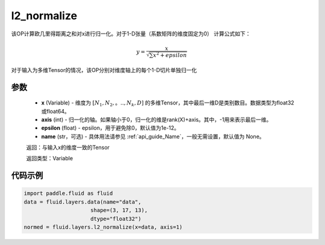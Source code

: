.. _cn_api_fluid_layers_l2_normalize:

l2_normalize
-------------------------------

.. py:function:: paddle.fluid.layers.l2_normalize(x,axis,epsilon=1e-12,name=None)




该OP计算欧几里得距离之和对x进行归一化。对于1-D张量（系数矩阵的维度固定为0）
计算公式如下：

.. math::

    y=\frac{x}{\sqrt{\sum x^{2}+epsilon}}

对于输入为多维Tensor的情况，该OP分别对维度轴上的每个1-D切片单独归一化

参数
::::::::::::

    - **x** (Variable) - 维度为 :math:`[N_1, N_2,。.., N_k, D]` 的多维Tensor，其中最后一维D是类别数目。数据类型为float32或float64。
    - **axis** (int) - 归一化的轴。如果轴小于0，归一化的维是rank(X)+axis。其中，-1用来表示最后一维。
    - **epsilon** (float) - epsilon，用于避免除0，默认值为1e-12。
    - **name** (str，可选) - 具体用法请参见 :ref:`api_guide_Name`，一般无需设置，默认值为 None。

    返回：与输入x的维度一致的Tensor

    返回类型：Variable

代码示例
::::::::::::

.. code-block:: python

    import paddle.fluid as fluid
    data = fluid.layers.data(name="data",
                         shape=(3, 17, 13),
                         dtype="float32")
    normed = fluid.layers.l2_normalize(x=data, axis=1)









